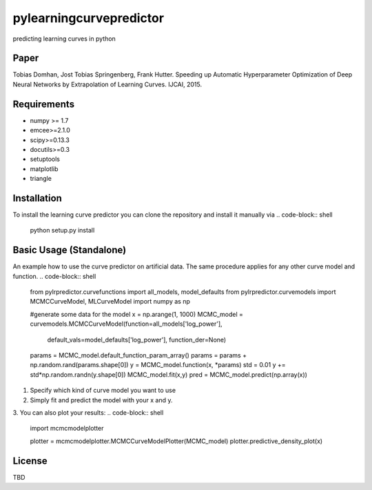 pylearningcurvepredictor
========================

predicting learning curves in python


Paper
------
Tobias Domhan, Jost Tobias Springenberg, Frank Hutter. Speeding up Automatic Hyperparameter Optimization of Deep Neural Networks by Extrapolation of Learning Curves. IJCAI, 2015.

Requirements
------------
- numpy >= 1.7
- emcee>=2.1.0
- scipy>=0.13.3
- docutils>=0.3
- setuptools
- matplotlib
- triangle

Installation
------------
To install the learning curve predictor you can clone the repository and install it manually via
.. code-block:: shell
	python setup.py install

Basic Usage (Standalone)
-----------------------
An example how to use the curve predictor on artificial data. The same procedure applies for any other curve model and function.
.. code-block:: shell
	from pylrpredictor.curvefunctions import  all_models, model_defaults
	from pylrpredictor.curvemodels import MCMCCurveModel, MLCurveModel
	import numpy as np


	#generate some data for the model
	x = np.arange(1, 1000)
	MCMC_model = curvemodels.MCMCCurveModel(function=all_models['log_power'],
                                        default_vals=model_defaults['log_power'],
                                        function_der=None)

	params = MCMC_model.default_function_param_array()
	params =  params + np.random.rand(params.shape[0])
	y = MCMC_model.function(x, *params)
	std = 0.01
	y += std*np.random.randn(y.shape[0])
	MCMC_model.fit(x,y)
	pred = MCMC_model.predict(np.array(x))

1. Specify which kind of curve model you want to use
2. Simply fit and predict the model with your x and y. 
3. You can also plot your results:
.. code-block:: shell
	import mcmcmodelplotter

	plotter = mcmcmodelplotter.MCMCCurveModelPlotter(MCMC_model)
	plotter.predictive_density_plot(x)

License
-------
TBD
